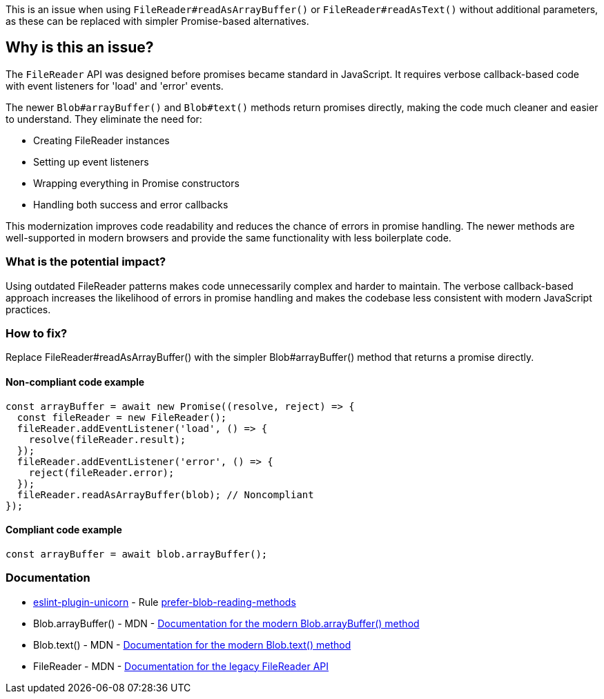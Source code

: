 This is an issue when using `FileReader#readAsArrayBuffer()` or `FileReader#readAsText()` without additional parameters, as these can be replaced with simpler Promise-based alternatives.

== Why is this an issue?

The `FileReader` API was designed before promises became standard in JavaScript. It requires verbose callback-based code with event listeners for 'load' and 'error' events.

The newer `Blob#arrayBuffer()` and `Blob#text()` methods return promises directly, making the code much cleaner and easier to understand. They eliminate the need for:

* Creating FileReader instances
* Setting up event listeners
* Wrapping everything in Promise constructors
* Handling both success and error callbacks

This modernization improves code readability and reduces the chance of errors in promise handling. The newer methods are well-supported in modern browsers and provide the same functionality with less boilerplate code.

=== What is the potential impact?

Using outdated FileReader patterns makes code unnecessarily complex and harder to maintain. The verbose callback-based approach increases the likelihood of errors in promise handling and makes the codebase less consistent with modern JavaScript practices.

=== How to fix?


Replace FileReader#readAsArrayBuffer() with the simpler Blob#arrayBuffer() method that returns a promise directly.

==== Non-compliant code example

[source,javascript,diff-id=1,diff-type=noncompliant]
----
const arrayBuffer = await new Promise((resolve, reject) => {
  const fileReader = new FileReader();
  fileReader.addEventListener('load', () => {
    resolve(fileReader.result);
  });
  fileReader.addEventListener('error', () => {
    reject(fileReader.error);
  });
  fileReader.readAsArrayBuffer(blob); // Noncompliant
});
----

==== Compliant code example

[source,javascript,diff-id=1,diff-type=compliant]
----
const arrayBuffer = await blob.arrayBuffer();
----

=== Documentation

* https://github.com/sindresorhus/eslint-plugin-unicorn#readme[eslint-plugin-unicorn] - Rule https://github.com/sindresorhus/eslint-plugin-unicorn/blob/HEAD/docs/rules/prefer-blob-reading-methods.md[prefer-blob-reading-methods]
 * Blob.arrayBuffer() - MDN - https://developer.mozilla.org/en-US/docs/Web/API/Blob/arrayBuffer[Documentation for the modern Blob.arrayBuffer() method]
 * Blob.text() - MDN - https://developer.mozilla.org/en-US/docs/Web/API/Blob/text[Documentation for the modern Blob.text() method]
 * FileReader - MDN - https://developer.mozilla.org/en-US/docs/Web/API/FileReader[Documentation for the legacy FileReader API]

